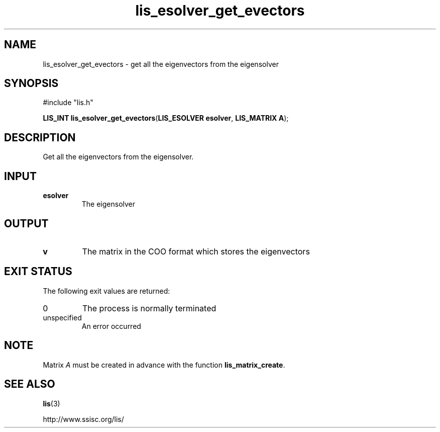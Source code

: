 .TH lis_esolver_get_evectors 3 "28 Aug 2014" "Man Page" "Lis Library Functions"

.SH NAME

lis_esolver_get_evectors \- get all the eigenvectors from the eigensolver

.SH SYNOPSIS

#include "lis.h"

\fBLIS_INT lis_esolver_get_evectors\fR(\fBLIS_ESOLVER esolver\fR, \fBLIS_MATRIX A\fR);

.SH DESCRIPTION

Get all the eigenvectors from the eigensolver.

.SH INPUT

.IP "\fBesolver\fR"
The eigensolver

.SH OUTPUT

.IP "\fBv\fR"
The matrix in the COO format which stores the eigenvectors

.SH EXIT STATUS

The following exit values are returned:
.IP "0"
The process is normally terminated
.IP "unspecified"
An error occurred

.SH NOTE
Matrix \fIA\fR must be created in advance with the function \fBlis_matrix_create\fR.

.SH SEE ALSO

.BR lis (3)
.PP
http://www.ssisc.org/lis/


